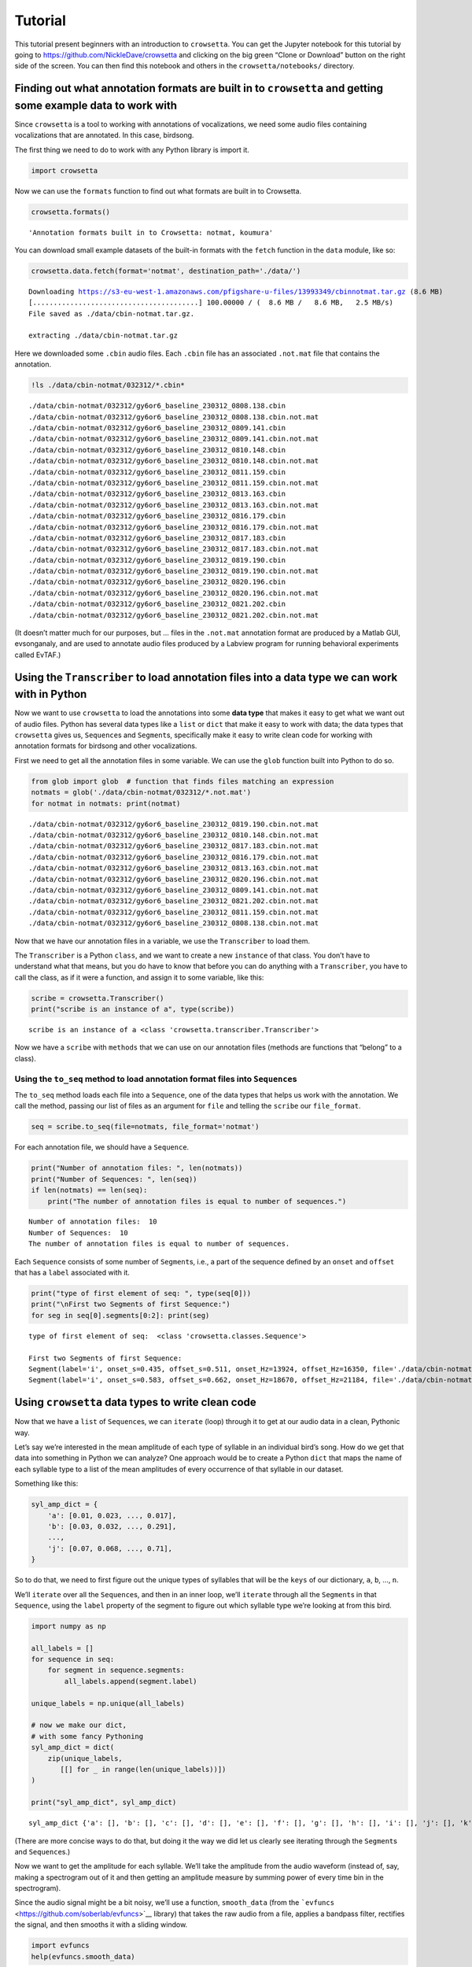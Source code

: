 
.. _tutorial:

**Tutorial**
============

This tutorial present beginners with an introduction to ``crowsetta``.
You can get the Jupyter notebook for this tutorial by going to
https://github.com/NickleDave/crowsetta and clicking on the big green
“Clone or Download” button on the right side of the screen. You can then
find this notebook and others in the ``crowsetta/notebooks/`` directory.

**Finding out what annotation formats are built in to** ``crowsetta`` **and getting some example data to work with**
--------------------------------------------------------------------------------------------------------------------

Since ``crowsetta`` is a tool to working with annotations of
vocalizations, we need some audio files containing vocalizations that
are annotated. In this case, birdsong.

The first thing we need to do to work with any Python library is import
it.

.. code:: ipython3

    import crowsetta

Now we can use the ``formats`` function to find out what formats are
built in to Crowsetta.

.. code:: ipython3

    crowsetta.formats()




.. parsed-literal::

    'Annotation formats built in to Crowsetta: notmat, koumura'



You can download small example datasets of the built-in formats with the
``fetch`` function in the ``data`` module, like so:

.. code:: ipython3

    crowsetta.data.fetch(format='notmat', destination_path='./data/')


.. parsed-literal::

    Downloading https://s3-eu-west-1.amazonaws.com/pfigshare-u-files/13993349/cbinnotmat.tar.gz (8.6 MB)
    [........................................] 100.00000 / (  8.6 MB /   8.6 MB,   2.5 MB/s)   
    File saved as ./data/cbin-notmat.tar.gz.
    
    extracting ./data/cbin-notmat.tar.gz


Here we downloaded some ``.cbin`` audio files. Each ``.cbin`` file has
an associated ``.not.mat`` file that contains the annotation.

.. code:: ipython3

    !ls ./data/cbin-notmat/032312/*.cbin*


.. parsed-literal::

    ./data/cbin-notmat/032312/gy6or6_baseline_230312_0808.138.cbin
    ./data/cbin-notmat/032312/gy6or6_baseline_230312_0808.138.cbin.not.mat
    ./data/cbin-notmat/032312/gy6or6_baseline_230312_0809.141.cbin
    ./data/cbin-notmat/032312/gy6or6_baseline_230312_0809.141.cbin.not.mat
    ./data/cbin-notmat/032312/gy6or6_baseline_230312_0810.148.cbin
    ./data/cbin-notmat/032312/gy6or6_baseline_230312_0810.148.cbin.not.mat
    ./data/cbin-notmat/032312/gy6or6_baseline_230312_0811.159.cbin
    ./data/cbin-notmat/032312/gy6or6_baseline_230312_0811.159.cbin.not.mat
    ./data/cbin-notmat/032312/gy6or6_baseline_230312_0813.163.cbin
    ./data/cbin-notmat/032312/gy6or6_baseline_230312_0813.163.cbin.not.mat
    ./data/cbin-notmat/032312/gy6or6_baseline_230312_0816.179.cbin
    ./data/cbin-notmat/032312/gy6or6_baseline_230312_0816.179.cbin.not.mat
    ./data/cbin-notmat/032312/gy6or6_baseline_230312_0817.183.cbin
    ./data/cbin-notmat/032312/gy6or6_baseline_230312_0817.183.cbin.not.mat
    ./data/cbin-notmat/032312/gy6or6_baseline_230312_0819.190.cbin
    ./data/cbin-notmat/032312/gy6or6_baseline_230312_0819.190.cbin.not.mat
    ./data/cbin-notmat/032312/gy6or6_baseline_230312_0820.196.cbin
    ./data/cbin-notmat/032312/gy6or6_baseline_230312_0820.196.cbin.not.mat
    ./data/cbin-notmat/032312/gy6or6_baseline_230312_0821.202.cbin
    ./data/cbin-notmat/032312/gy6or6_baseline_230312_0821.202.cbin.not.mat


(It doesn’t matter much for our purposes, but … files in the
``.not.mat`` annotation format are produced by a Matlab GUI,
evsonganaly, and are used to annotate audio files produced by a Labview
program for running behavioral experiments called EvTAF.)

**Using the** ``Transcriber`` **to load annotation files into a data type we can work with in Python**
------------------------------------------------------------------------------------------------------

Now we want to use ``crowsetta`` to load the annotations into some
**data type** that makes it easy to get what we want out of audio files.
Python has several data types like a ``list`` or ``dict`` that make it
easy to work with data; the data types that ``crowsetta`` gives us,
``Sequence``\ s and ``Segment``\ s, specifically make it easy to write
clean code for working with annotation formats for birdsong and other
vocalizations.

First we need to get all the annotation files in some variable. We can
use the ``glob`` function built into Python to do so.

.. code:: ipython3

    from glob import glob  # function that finds files matching an expression
    notmats = glob('./data/cbin-notmat/032312/*.not.mat')
    for notmat in notmats: print(notmat)


.. parsed-literal::

    ./data/cbin-notmat/032312/gy6or6_baseline_230312_0819.190.cbin.not.mat
    ./data/cbin-notmat/032312/gy6or6_baseline_230312_0810.148.cbin.not.mat
    ./data/cbin-notmat/032312/gy6or6_baseline_230312_0817.183.cbin.not.mat
    ./data/cbin-notmat/032312/gy6or6_baseline_230312_0816.179.cbin.not.mat
    ./data/cbin-notmat/032312/gy6or6_baseline_230312_0813.163.cbin.not.mat
    ./data/cbin-notmat/032312/gy6or6_baseline_230312_0820.196.cbin.not.mat
    ./data/cbin-notmat/032312/gy6or6_baseline_230312_0809.141.cbin.not.mat
    ./data/cbin-notmat/032312/gy6or6_baseline_230312_0821.202.cbin.not.mat
    ./data/cbin-notmat/032312/gy6or6_baseline_230312_0811.159.cbin.not.mat
    ./data/cbin-notmat/032312/gy6or6_baseline_230312_0808.138.cbin.not.mat


Now that we have our annotation files in a variable, we use the
``Transcriber`` to load them.

The ``Transcriber`` is a Python ``class``, and we want to create a new
``instance`` of that class. You don’t have to understand what that
means, but you do have to know that before you can do anything with a
``Transcriber``, you have to call the class, as if it were a function,
and assign it to some variable, like this:

.. code:: ipython3

    scribe = crowsetta.Transcriber()
    print("scribe is an instance of a", type(scribe))


.. parsed-literal::

    scribe is an instance of a <class 'crowsetta.transcriber.Transcriber'>


Now we have a ``scribe`` with ``methods`` that we can use on our
annotation files (methods are functions that “belong” to a class).

**Using the** ``to_seq`` **method to load annotation format files into** ``Sequence``\ **s**
~~~~~~~~~~~~~~~~~~~~~~~~~~~~~~~~~~~~~~~~~~~~~~~~~~~~~~~~~~~~~~~~~~~~~~~~~~~~~~~~~~~~~~~~~~~~

The ``to_seq`` method loads each file into a ``Sequence``, one of the
data types that helps us work with the annotation. We call the method,
passing our list of files as an argument for ``file`` and telling the
``scribe`` our ``file_format``.

.. code:: ipython3

    seq = scribe.to_seq(file=notmats, file_format='notmat')

For each annotation file, we should have a ``Sequence``.

.. code:: ipython3

    print("Number of annotation files: ", len(notmats))
    print("Number of Sequences: ", len(seq))
    if len(notmats) == len(seq):
        print("The number of annotation files is equal to number of sequences.")


.. parsed-literal::

    Number of annotation files:  10
    Number of Sequences:  10
    The number of annotation files is equal to number of sequences.


Each ``Sequence`` consists of some number of ``Segment``\ s, i.e., a
part of the sequence defined by an ``onset`` and ``offset`` that has a
``label`` associated with it.

.. code:: ipython3

    print("type of first element of seq: ", type(seq[0]))
    print("\nFirst two Segments of first Sequence:")
    for seg in seq[0].segments[0:2]: print(seg)


.. parsed-literal::

    type of first element of seq:  <class 'crowsetta.classes.Sequence'>
    
    First two Segments of first Sequence:
    Segment(label='i', onset_s=0.435, offset_s=0.511, onset_Hz=13924, offset_Hz=16350, file='./data/cbin-notmat/032312/gy6or6_baseline_230312_0819.190.cbin')
    Segment(label='i', onset_s=0.583, offset_s=0.662, onset_Hz=18670, offset_Hz=21184, file='./data/cbin-notmat/032312/gy6or6_baseline_230312_0819.190.cbin')


**Using** ``crowsetta`` **data types to write clean code**
----------------------------------------------------------

Now that we have a ``list`` of ``Sequence``\ s, we can ``iterate``
(loop) through it to get at our audio data in a clean, Pythonic way.

Let’s say we’re interested in the mean amplitude of each type of
syllable in an individual bird’s song. How do we get that data into
something in Python we can analyze? One approach would be to create a
Python ``dict`` that maps the name of each syllable type to a list of
the mean amplitudes of every occurrence of that syllable in our dataset.

Something like this:

.. code:: python

   syl_amp_dict = {
       'a': [0.01, 0.023, ..., 0.017],
       'b': [0.03, 0.032, ..., 0.291],
       ...,
       'j': [0.07, 0.068, ..., 0.71],
   }

So to do that, we need to first figure out the unique types of syllables
that will be the ``keys`` of our dictionary, ``a``, ``b``, …, ``n``.

We’ll ``iterate`` over all the ``Sequence``\ s, and then in an inner
loop, we’ll ``iterate`` through all the ``Segment``\ s in that
``Sequence``, using the ``label`` property of the segment to figure out
which syllable type we’re looking at from this bird.

.. code:: ipython3

    import numpy as np
    
    all_labels = []
    for sequence in seq:
        for segment in sequence.segments:
            all_labels.append(segment.label)
    
    unique_labels = np.unique(all_labels)
    
    # now we make our dict,
    # with some fancy Pythoning
    syl_amp_dict = dict(
        zip(unique_labels,
           [[] for _ in range(len(unique_labels))])
    )
    
    print("syl_amp_dict", syl_amp_dict)


.. parsed-literal::

    syl_amp_dict {'a': [], 'b': [], 'c': [], 'd': [], 'e': [], 'f': [], 'g': [], 'h': [], 'i': [], 'j': [], 'k': []}


(There are more concise ways to do that, but doing it the way we did let
us clearly see iterating through the ``Segment``\ s and
``Sequence``\ s.)

Now we want to get the amplitude for each syllable. We’ll take the
amplitude from the audio waveform (instead of, say, making a spectrogram
out of it and then getting an amplitude measure by summing power of
every time bin in the spectrogram).

Since the audio signal might be a bit noisy, we’ll use a function,
``smooth_data`` (from the
```evfuncs`` <https://github.com/soberlab/evfuncs>`__ library) that
takes the raw audio from a file, applies a bandpass filter, rectifies
the signal, and then smooths it with a sliding window.

.. code:: ipython3

    import evfuncs
    help(evfuncs.smooth_data)


.. parsed-literal::

    Help on function smooth_data in module evfuncs.evfuncs:
    
    smooth_data(rawsong, samp_freq, freq_cutoffs=(500, 10000), smooth_win=2)
        filter raw audio and smooth signal
        used to calculate amplitude.
        
        Parameters
        ----------
        rawsong : ndarray
            1-d numpy array, "raw" voltage waveform from microphone
        samp_freq : int
            sampling frequency
        freq_cutoffs: list
            two-element list of integers, [low freq., high freq.]
            bandpass filter applied with this list defining pass band.
            If None, in which case bandpass filter is not applied.
        smooth_win : integer
            size of smoothing window in milliseconds. Default is 2.
        
        Returns
        -------
        smooth : ndarray
            1-d numpy array, smoothed waveform
        
        Applies a bandpass filter with the frequency cutoffs in spect_params,
        then rectifies the signal by squaring, and lastly smooths by taking
        the average within a window of size sm_win.
        This is a very literal translation from the Matlab function SmoothData.m
        by Evren Tumer. Uses the Thomas-Santana algorithm.
    


.. code:: ipython3

    for sequence in seq:
        cbin = sequence.to_dict()['file']
        raw_audio, samp_freq = evfuncs.load_cbin(cbin)
        smoothed = evfuncs.smooth_data(raw_audio, samp_freq,
                                       freq_cutoffs=(500, 10000))
        for segment in sequence.segments:
            smoothed_seg = smoothed[segment.onset_Hz:segment.offset_Hz]
            mean_seg_amp = np.mean(smoothed_seg)
            syl_amp_dict[segment.label].append(mean_seg_amp)
    
    mean_syl_amp_dict = {}
    for syl_label, mean_syl_amps_list in syl_amp_dict.items():
        # get mean of means
        mean_syl_amp_dict[syl_label] = np.mean(mean_syl_amps_list)

.. code:: ipython3

    for syl_label, mean_syl_amp in mean_syl_amp_dict.items():
        print(f'mean of mean amplitude for syllable {syl_label}:',
              mean_syl_amp)


.. parsed-literal::

    mean of mean amplitude for syllable a: 208207.1240286356
    mean of mean amplitude for syllable b: 16679.46415410411
    mean of mean amplitude for syllable c: 1327150.5563241513
    mean of mean amplitude for syllable d: 510289.32850392733
    mean of mean amplitude for syllable e: 846590.5009779686
    mean of mean amplitude for syllable f: 522099.1725575389
    mean of mean amplitude for syllable g: 192993.63532448874
    mean of mean amplitude for syllable h: 167343.74232649204
    mean of mean amplitude for syllable i: 16903.56906972767
    mean of mean amplitude for syllable j: 3005979.1576137305
    mean of mean amplitude for syllable k: 170753.77886737106


Okay, now you’ve seen the basics of working with ``crowsetta``. Get out
there and analyze some vocalizations!
